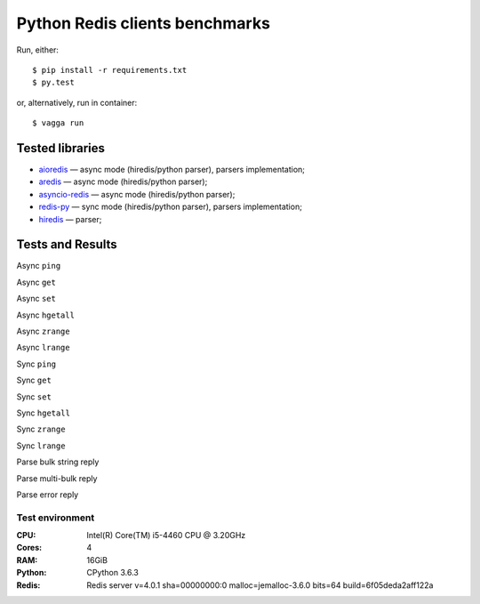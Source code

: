 Python Redis clients benchmarks
===============================

Run, either::

    $ pip install -r requirements.txt
    $ py.test

or, alternatively, run in container::

    $ vagga run

Tested libraries
----------------

* `aioredis`_ — async mode (hiredis/python parser), parsers implementation;

* `aredis`_ — async mode (hiredis/python parser);

* `asyncio-redis`_ — async mode (hiredis/python parser);

* `redis-py`_ — sync mode (hiredis/python parser), parsers implementation;

* `hiredis`_ — parser;


.. _aioredis: https://github.com/aio-libs/aioredis
.. _aredis: https://github.com/NoneGG/aredis
.. _asyncio-redis: https://github.com/jonathanslenders/asyncio-redis
.. _hiredis: https://github.com/redis/hiredis-py
.. _redis-py: https://github.com/andymccurdy/redis-py

Tests and Results
-----------------

Async ``ping``

Async ``get``

Async ``set``

Async ``hgetall``

Async ``zrange``

Async ``lrange``

Sync ``ping``

Sync ``get``

Sync ``set``

Sync ``hgetall``

Sync ``zrange``

Sync ``lrange``

Parse bulk string reply

Parse multi-bulk reply

Parse error reply

Test environment
~~~~~~~~~~~~~~~~

:CPU: Intel(R) Core(TM) i5-4460  CPU @ 3.20GHz

:Cores: 4

:RAM: 16GiB

:Python: CPython 3.6.3

:Redis: Redis server v=4.0.1 sha=00000000:0 malloc=jemalloc-3.6.0 bits=64 build=6f05deda2aff122a
